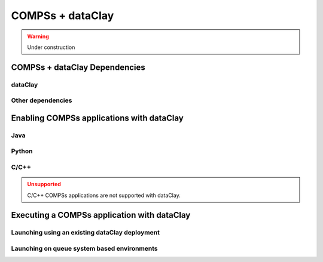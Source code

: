 COMPSs + dataClay
=================

.. WARNING::

   Under construction

COMPSs + dataClay Dependencies
------------------------------

dataClay
````````

Other dependencies
``````````````````

Enabling COMPSs applications with dataClay
------------------------------------------

Java
````

Python
``````

C/C++
`````

.. ADMONITION:: Unsupported
    :class: warning

    C/C++ COMPSs applications are not supported with dataClay.


Executing a COMPSs application with dataClay
--------------------------------------------

Launching using an existing dataClay deployment
```````````````````````````````````````````````

Launching on queue system based environments
````````````````````````````````````````````
